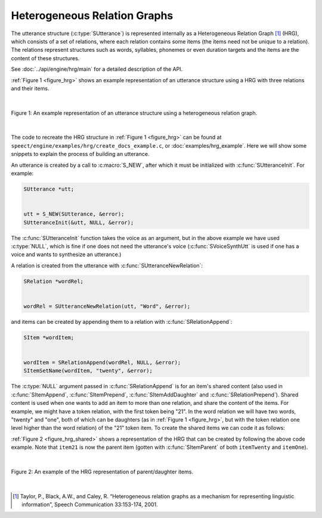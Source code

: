 .. _hrg_topic/main:

.. index:: 
   single: Topic Guides (C API); Heterogeneous Relation Graphs

=============================
Heterogeneous Relation Graphs
=============================

The utterance structure (:c:type:`SUtterance`) is represented
internally as a Heterogeneous Relation Graph [#]_ (HRG), which
consists of a set of relations, where each relation contains some
items (the items need not be unique to a relation). The relations
represent structures such as words, syllables, phonemes or even
duration targets and the items are the content of these
structures. 

See :doc:`../api/engine/hrg/main` for a detailed description
of the API.


:ref:`Figure 1 <figure_hrg>` shows an example representation
of an utterance structure using a HRG with three relations and their
items.

|

.. _figure_hrg:

.. figure:: ../../figures/hrg.png
   :scale: 85%
   :alt: 
   :align: center

   Figure 1: An example representation of an utterance structure using a heterogeneous relation graph.

|


The code to recreate the HRG structure in :ref:`Figure 1 <figure_hrg>`
can be found at ``speect/engine/examples/hrg/create_docs_example.c``,
or :doc:`examples/hrg_example`. Here we will show some snippets to
explain the process of building an utterance.

An utterance is created by a call to :c:macro:`S_NEW`, after which it must
be initialized with :c:func:`SUtteranceInit`. For example:

.. code-block:: c

   SUtterance *utt;
   
   
   utt = S_NEW(SUtterance, &error);
   SUtteranceInit(&utt, NULL, &error);


The :c:func:`SUtteranceInit` function takes the voice as an argument,
but in the above example we have used :c:type:`NULL`, which is fine if
one does not need the utterance's voice (:c:func:`SVoiceSynthUtt` is
used if one has a voice and wants to synthesize an utterance.)

A relation is created from the utterance with :c:func:`SUtteranceNewRelation`:

.. code-block:: c

   SRelation *wordRel;


   wordRel = SUtteranceNewRelation(utt, "Word", &error);


and items can be created by appending them to a relation with :c:func:`SRelationAppend`:

.. code-block:: c

   SItem *wordItem;


   wordItem = SRelationAppend(wordRel, NULL, &error);	
   SItemSetName(wordItem, "twenty", &error);


The :c:type:`NULL` argument passed in :c:func:`SRelationAppend` is for
an item's shared content (also used in :c:func:`SItemAppend`,
:c:func:`SItemPrepend`, :c:func:`SItemAddDaughter` and
:c:func:`SRelationPrepend`). Shared content is used when one wants to
add an item to more than one relation, and share the content of the
items. For example, we might have a token relation, with the first
token being "21". In the word relation we will have two words,
"twenty" and "one", both of which can be daughters (as in :ref:`Figure
1 <figure_hrg>`, but with the token relation one level higher than the
word relation) of the "21" token item. To create the shared items we
can code it as follows:


.. code-block:: c
   :linenos:

   SItem *item21;
   SItem *itemTwenty;
   SItem *itemOne;


   item21 = SRelationAppend(tokenRel, NULL, &error);	
   SItemSetName(item21, "21", &error);

   itemTwenty = SRelationAppend(wordRel, NULL, &error);	
   SItemSetName(itemTwenty, "twenty", &error);

   itemOne = SRelationAppend(wordRel, NULL, &error);	
   SItemSetName(itemOne, "one", &error);

   SItemAddDaughter(item21, itemTwenty, &error);
   SItemAddDaughter(item21, itemOne, &error);


:ref:`Figure 2 <figure_hrg_shared>` shows a representation of the HRG that
can be created by following the above code example. Note that ``item21`` is now
the parent item (gotten with :c:func:`SItemParent` of both ``itemTwenty`` and ``itemOne``).

|

.. _figure_hrg_shared:

.. figure:: ../../figures/hrg.shared.png
   :scale: 85%
   :alt: 
   :align: center

   Figure 2: An example of the HRG representation of parent/daughter items. 

|



.. [#] Taylor, P., Black, A.W., and Caley, R. “Heterogeneous relation graphs as a mechanism for representing linguistic information”, Speech Communication 33:153-174, 2001.
